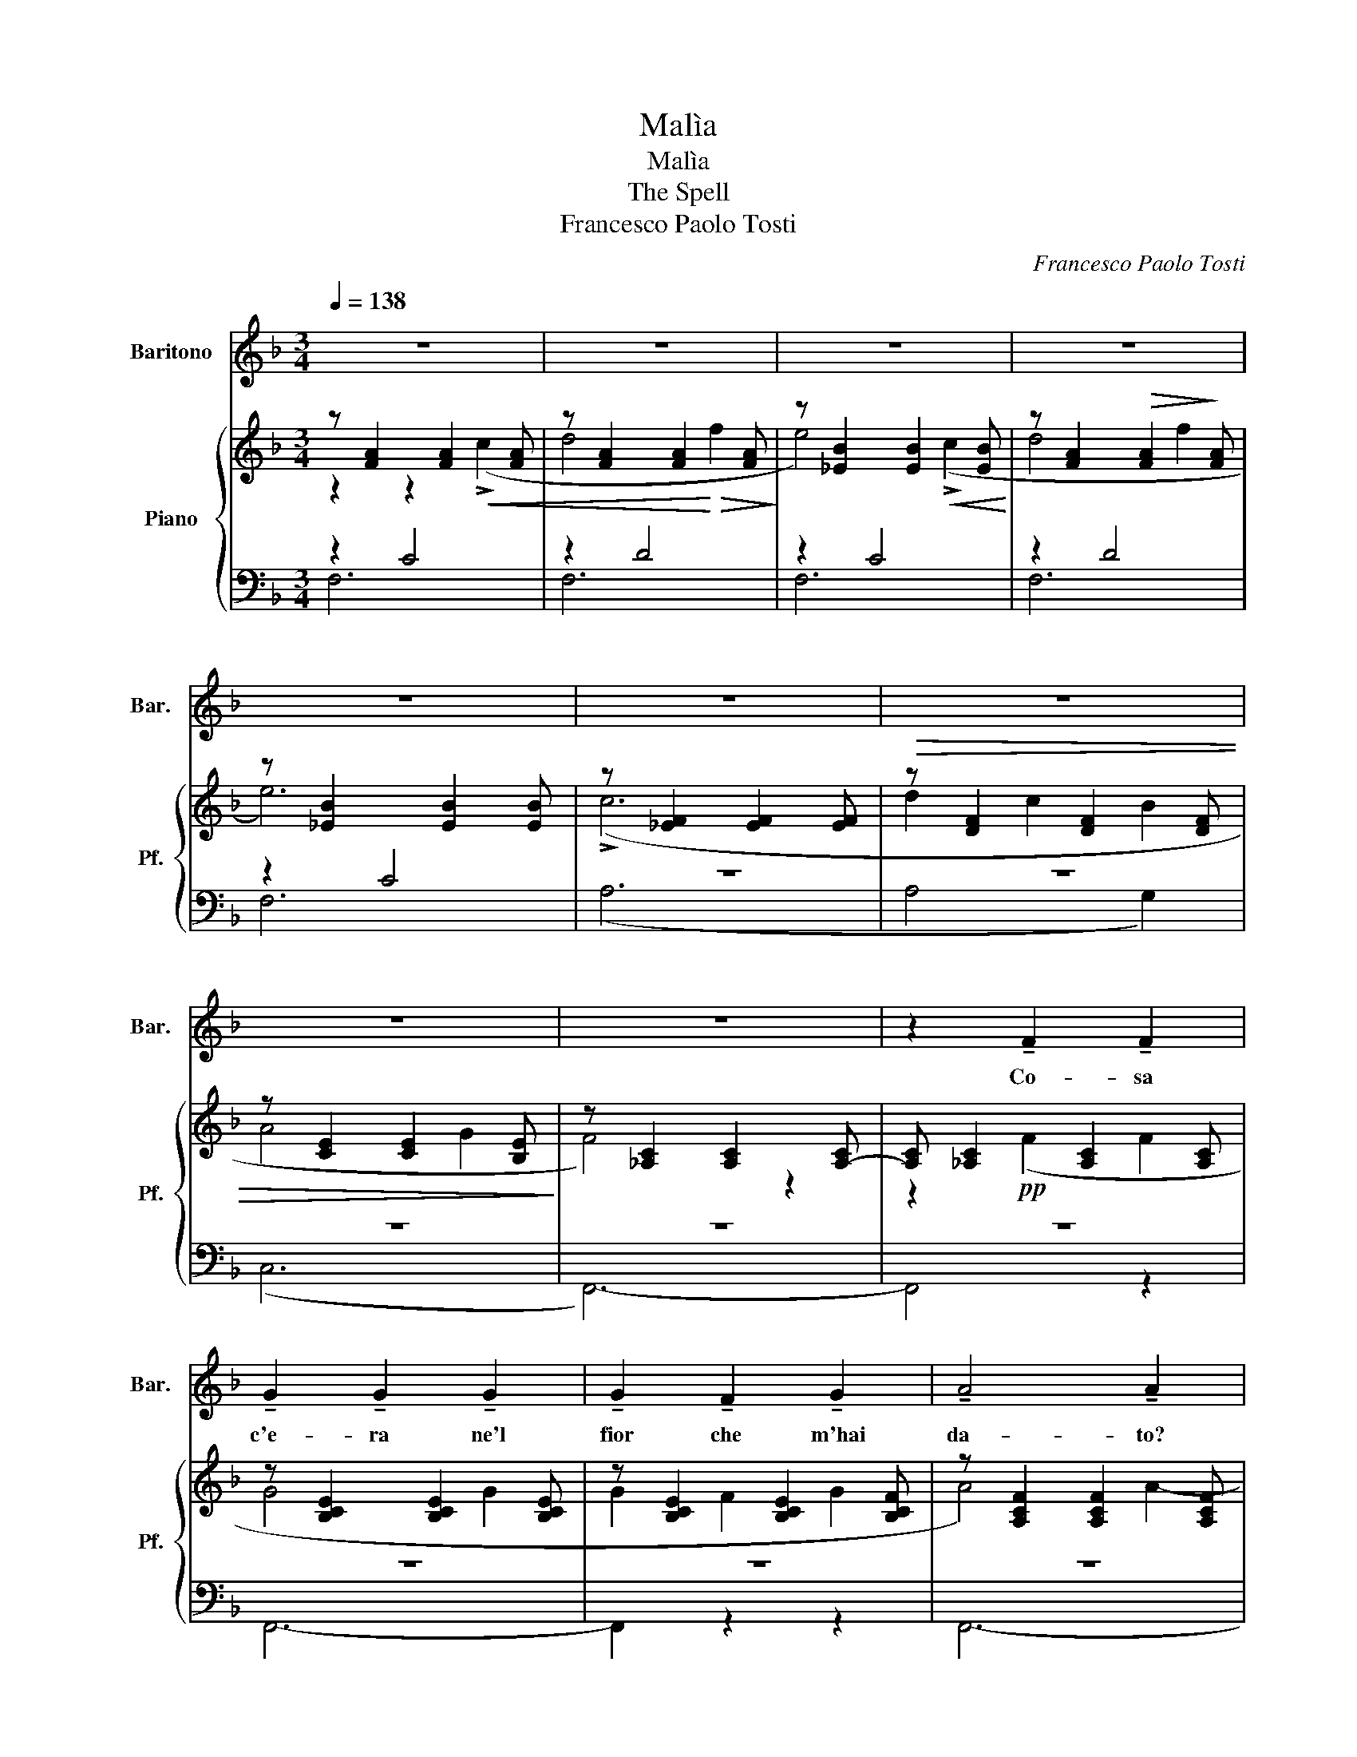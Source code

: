X:1
T:Malìa
T:Malìa
T:The Spell
T:Francesco Paolo Tosti
C:Francesco Paolo Tosti
%%score 1 { ( 2 3 ) | ( 4 5 ) }
L:1/8
Q:1/4=138
M:3/4
K:F
V:1 treble nm="Baritono" snm="Bar."
V:2 treble nm="Piano" snm="Pf."
V:3 treble 
V:4 bass 
V:5 bass 
V:1
 z6 | z6 | z6 | z6 | z6 | z6 | z6 | z6 | z6 | z2 !tenuto!F2 !tenuto!F2 | %10
w: |||||||||Co- sa|
 !tenuto!G2 !tenuto!G2 !tenuto!G2 | !tenuto!G2 !tenuto!F2 !tenuto!G2 | !tenuto!A4 !tenuto!A2 | %13
w: c'e- ra ne'l|fior che m'hai|da- to?|
 z2 !tenuto!A2 !tenuto!A2 | !tenuto!B2 !tenuto!B2 !tenuto!B2 | !tenuto!B2 !tenuto!A2 !tenuto!B2 | %16
w: For- se~un|fil- tro,un ar-|ca- no po-|
 !tenuto!c6 | z2 !tenuto!c2 !tenuto!c2 | !tenuto!^c2 !tenuto!c2 !tenuto!c2 | %19
w: ter!|Ne'l toc-|car- lo'l mio|
 !tenuto!^c2 !tenuto!^B2 !tenuto!c2 | !tenuto!e4 !tenuto!d2 | z2 !tenuto!=c2 !tenuto!B2 | %22
w: co- re~ha tre-|ma- to|m'ha l'o-|
 !tenuto!A2 !tenuto!c2 !tenuto!A2 | !tenuto!A2 !tenuto!G2 !tenuto!A2 | !tenuto!F4 z2 | %25
w: lez- zo tur-|ba- to'l pen-|sier!|
 z2 !tenuto!A2 !tenuto!A2 | !tenuto!A2 !tenuto!=B2 !tenuto!c2 | !tenuto!d2 !tenuto!c2 !tenuto!=B2 | %28
w: Ne le|va- ghe mo-|ven- ze che|
 !tenuto!c4 !tenuto!c2 | z2 !tenuto!c2 !tenuto!c2 | !tenuto!c2 !tenuto!d2 !tenuto!e2 | %31
w: ci~ha i?|un in-|can- to- vien|
 !tenuto!f2 !tenuto!e2 !tenuto!d2 | !tenuto!e6 | z2 !tenuto!e2 !tenuto!e2 | %34
w: for- se con|te?|Fre- me|
 !tenuto!.f2 !tenuto!.e2 !tenuto!d2 | !tenuto!.f2 !tenuto!.e2 !tenuto!.d2 | f4 !tenuto!d2 | %37
w: l'a- ria per|do- ve tu|va- i,|
 z2 !tenuto!d2 !tenuto!d2 | !tenuto!e2 !tenuto!d2 !tenuto!c2 | !tenuto!e2 !tenuto!d2 !tenuto!c2 | %40
w: spun- ta~un|fio- re~o- ve|pas- sa'l tuo|
 !tenuto!c6 | z2 !tenuto!c2 !tenuto!c2 | !tenuto!d2 !tenuto!c2 !tenuto!B2 | %43
w: piè!|Fre- me|l'a- ria per|
 !tenuto!d2 !tenuto!c2 !tenuto!B2 | !tenuto!A4 !tenuto!A2 | z2 !tenuto!F2 !tenuto!F2 | %46
w: do- ve tu|va- i|spun- ta~un|
 !tenuto!A2 !tenuto!G2 !tenuto!F2 | !tenuto!A2 !tenuto!G2- !tenuto!G !tenuto!F | !tenuto!F4 z2 | %49
w: fio- re~o- ve|pas- sa'l...... * tuo|piè!|
 z6 | z6 | z6 | z6 | z6 | z6 | z6 | z6 | z2 !tenuto!F2 !tenuto!F2 | %58
w: ||||||||Io non|
 !tenuto!G2 !tenuto!G2 !tenuto!G2 | !tenuto!G2 !tenuto!F2 !tenuto!G2 | !tenuto!A4 !tenuto!A2 | %61
w: chie- do qual|pia- ga be-|a- ta|
 z2 !tenuto!A2 !tenuto!A2 | !tenuto!B2 !tenuto!B2 !tenuto!B2 | !tenuto!B2 !tenuto!A2 !tenuto!B2 | %64
w: fi- no~a|des- so sog-|gior- no ti|
 !tenuto!c6 | z2 !tenuto!c2 !tenuto!c2 | !tenuto!^c2 !tenuto!c2 !tenuto!c2 | %67
w: fu|non ti|chie- do se|
 !tenuto!^c2 !tenuto!^c2 !tenuto!c2 | !tenuto!e4 !tenuto!d2 | z2 !tenuto!=c2 !tenuto!B2 | %70
w: nin- fa se|fa- ta,|se~u- na|
 !tenuto!A2 !tenuto!c2 !tenuto!A2 | !tenuto!A2 !tenuto!G2 !tenuto!A2 | !tenuto!F4 z2 | %73
w: bion- da par-|ven- za sei|tu!|
 z2 !tenuto!A2 !tenuto!A2 | !tenuto!A2 !tenuto!=B2 !tenuto!c2 | !tenuto!d2 !tenuto!c2 !tenuto!=B2 | %76
w: Ma che|c'è ne'l tuo|sguar- do fa-|
 !tenuto!c4 !tenuto!c2 | z2 !tenuto!c2 !tenuto!c2 | !tenuto!c2 !tenuto!d2 !tenuto!e2 | %79
w: ta- le?|co- sa|ci~hai ne'l tuo|
 !tenuto!f2 !tenuto!e2 !tenuto!d2 | !tenuto!e6 | z2 !tenuto!e2 !tenuto!e2 | %82
w: ma- gi- co|dir?|se mi|
 !tenuto!f2 !tenuto!e2 !tenuto!d2 | !tenuto!f2 !tenuto!e2 !tenuto!d2 | !tenuto!f4 !tenuto!d2 | %85
w: guar- di,~u- n'eb-|brez- za m'as-|sa- le,|
 z2 !tenuto!d2 !tenuto!d2 | !tenuto!e2 !tenuto!d2 !tenuto!c2 | !tenuto!e2 !tenuto!d2 !tenuto!c2 | %88
w: se mi|par- li mi|sen- to mo-|
 !tenuto!c6 | z2 !tenuto!c2 !tenuto!c2 | !tenuto!d2 !tenuto!c2 !tenuto!B2 | %91
w: rir!|se mi|guar- di,~u- n'eb-|
 !tenuto!d2 !tenuto!c2 !tenuto!B2 | !tenuto!A4 !tenuto!A2 | z2 !tenuto!F2 !tenuto!F2 | %94
w: brez- za m'as-|sa- le,|se mi|
 !tenuto!A2 !tenuto!G2 !tenuto!F2 | !tenuto!A2 !tenuto!A2- !tenuto!A !tenuto!G | !tenuto!G4 z2 | %97
w: par- li mi|sen- to * mo-|rir!|
 z6 | z6 | z6 | z6 | z6 | z6 | z6 | z6 | z6 | z6 |] %107
w: ||||||||||
V:2
 z [FA]2 [FA]2 [FA] | z [FA]2 [FA]2 [FA] | z [_EB]2 [EB]2 [EB] | z [FA]2!>(! [FA]2!>)! [FA] | %4
 z [_EB]2 [EB]2 [EB] | z [_EF]2 [EF]2 [EF] |!>(! z [DF]2 [DF]2 [DF] | z [CE]2 [CE]2 [B,E]!>)! | %8
 z [_A,C]2 [A,C]2 [A,-C] | [A,C] [_A,C]2 [A,C]2 [A,C] | z [B,CE]2 [B,CE]2 [B,CE] | %11
 z [B,CE]2 [B,CE]2 [B,CF] | z [A,CF]2 [A,CF]2 [A,CF] | z [A,CF]2 [A,CF]2 [A,CF] | %14
 z [B,CE]2 [B,CE]2 [B,CE] | z [B,CE]2 [B,CE]2 [B,CE] | z [CFA]2 [CFA]2 [CFA] | %17
 z [CFA]2 [CFA]2 [CFA] | z [^CFA]2 [CFA]2 [CFA] | z [^CFA]2 [^B,FA]2 [CFA] | %20
 z [EG_B]2 [EGB]2 [DGB] | z [DF]2 [DF]2 [DF] | z [CF]2 [CF]2 [CF] | z [B,E]2 [B,E]2 [B,E] | %24
 z [A,C]2 [A,C]2 [A,C] | z [A,C]2 [A,C]2 [A,C] | z E2 E2 [EA] | z [E^G]2 [EG]2 [EG] | %28
 z [EA]2 [EA]2 [EA] | z [E_A]2 [EA]2 [EA] | z [EG]2 [EG]2 [EG] | z [FG]2 [FG]2 [FG] | %32
 z [EG]2 [EG]2 [EG] | z [EG]2 [EG]2 [EG] | z [Fc]2 [Fc]2 [Fc] | z [Fc]2 [Fc]2 [Fc] | %36
 z [Bd]2 [Bd]2 [FB] | z [FB]2 [FB]2 [FB] | z [EB]2 [EB]2 [EB] | z [EB]2 [EB]2 [EB] | %40
 z [CFA]2 [CFA]2 [CFA] | z [CFA]2 [_EF]2 [EF] | z [DF]2 [DF]2 [DF] | z [DF]2 [DF]2 [DF] | %44
 z [CF]2 [CF]2 [CF] | z [CF]2 [A,C]2 [A,C] | z [=B,D]2 [B,D]2 [B,D] | z [_B,-E] [B,E]4 | %48
 z [A,C]2!p! [A,C] z [FA] | z [FA]2 [FA]2 [FA] | z [EB]2 [EB]2 [EB] | z [FA]2 [FA]2 [FA] | %52
 z [EB]2 [EB]2 [EB] | z [_EF]2 [EF]2 [EF] | z [DF]2 [DF]2 [DF] | z [CE]2 [CE]2 [B,E] | %56
 z [A,C]2 [A,C]2 [A,C]- | [A,C]!pp! [A,C]2 [A,C]2 [A,C] | z [B,CE]2 [B,CE]2 [B,CE] | %59
 z [B,CE]2 [B,CE]2 [B,CE] | z [A,CF]2 [A,CF]2 [A,CF] | z [A,CF]2 [A,CF]2 [A,CF] | %62
 z [B,CE]2 [B,CE]2 [B,CE] | z [B,CE]2 [B,CE]2 [B,CE] | z [CFA]2 [CFA]2 [CFA] | %65
 z [CFA]2 [CFA]2 [CFA] | z [^CFA]2 [CFA]2 [CFA] | z [^CFA]2 [^B,FA]2 [CFA] | %68
 z [EG_B]2 [EGB]2 [DGB] | z [DF]2 [DF]2 [DF] | z [CF]2 [CFA]2 [CF] | z [B,E]2 [B,E]2 [B,E] | %72
 z [A,C]2 [A,C]2 [A,C] | z!p! [A,C]2 [A,C]2 [A,C] | z E2 E2 [EA] | z [E^G]2 [EG]2 [EG] | %76
 z [EA]2 [EA]2 [EA] | z [E_A]2 [EA]2 [EA] | z [EG]2 [EG]2 [EG] | z [FG]2 [FG]2 [FG] | %80
 z [EG]2 [EG]2 [EG] | z [EG]2 [EG]2 [EG] | z [Fc]2 [Fc]2 [Fc] | z [Fc]2 [Fc]2 [Fc] | %84
 z [Bd]2 [Bd]2 [FB] | z [FB]2 [FB]2 [FB] | z [EB]2 [EB]2 [EB] | z [EB]2 [EB]2 [EB] | %88
 z [CFA]2 [CFA]2 [CFA] | z [CFA]2 [_EF]2 [EF] | z [DF]2 [DF]2 [DF] | z [DF]2 [DF]2 [DF] | %92
 z [CF]2 [CF]2 [CF] | z [CF]2 [A,C]2 [A,C] | z [=B,D]2 [B,D]2 [B,D] | z [B,-E] [B,E]4 | %96
 z [A,C]2 [A,C] z [FA] |!<(! z [FA]2!<)!!>(! [FA]2 [FA] | z!>)! [EB]2 [EB]2 [EB] | %99
 z [FA]2!>(! [FA]2 [FA]!>)! | z [EB]2 [EB]2 [EB] | z [_EF]2 [EF]2 [EF] | z [DF]2 [DF]2 [DF] | %103
 z [C=F]2 [CE]2 [B,E] | z [A,C]2 [A,C]2 [A,-C] | [A,C] [A,C]2 [A,C]2 [A,-C] | [A,C]4 z2 |] %107
V:3
 z2 z2!<(! (!>!c2 | d4!<)!!>(! f2!>)! | e4)!<(! (!>!c2!<)! | d4 f2 | e6) | (!>!c6 | d2 c2 B2 | %7
 A4 G2 | F4) z2 | z2!pp! (F2 F2 | G4 G2 | G2 F2 G2 | A4) A2- | A2 (A2 A2 | B4 B2 | B2 A2 B2 | %16
 c6-) | c2 (c2 c2 | ^c4 c2 | ^c2 ^B2 c2 | e4) d2- | d2 (=c2 B2 | A2 c2 A2 | A2 G2 A2 | F4) z2 | %25
 z2!p! (A2 A2 | A2 =B2 c2 | d2 c2 =B2 | c4) c2- | c2 (c2 c2 | c2 d2 e2 | f2 e2 d2 | e4) e2- | %33
 e2 (e2 e2 | f2 e2 d2 | f2 e2 d2 | !>![Ff]4) [Dd]2- | [Dd]2!p! (d2 d2 | e2 d2 c2 | e2 d2 c2 | %40
 c6-) | c2 (c2 c2 | d2 c2 B2 | d2 c2 B2 | A4 A2-) | A2 (F2 F2 | A2 G2 F2 | A2 G2- GF | F4) (c2 | %49
 d4 f2 | e4) (c2 | d4 f2 | e6) | (!>!c6 | d2 c2 B2 | A4 G2 | F4) z2 | z2 (F2 F2 | G4 G2 | %59
 G2 F2 G2 | A4) A2- | A2 (A2 A2 | B4 B2 | B2 A2 B2 | c6-) | c2 (c2 c2 | ^c4 c2 | ^c2 ^B2 c2 | %68
 e4 d2-) | d2 (=c2 B2 | A2 c2 A2 | A2 G2 A2 | F4) z2 | z2 (A2 A2 | A2 =B2 c2 | d2 c2 =B2 | %76
 c4) c2- | c2 (c2 c2 | c2 d2 e2 | f2 e2 d2 | e4) e2- | e2 (e2 e2 | f2 e2 d2 | f2 e2 d2 | %84
 !>![Ff]4) [Dd]2- | [Dd]2!p! (d2 d2 | e2 d2 c2 | e2 d2 c2 | c6-) | c2 (c2 c2 | d2 c2 B2 | %91
 d2 c2 B2 | A4 A2-) | A2 (F2 F2 | A2 G2 A2 | A2 G2 GF | F4) (!>!c2 | d4 f2 | e4)!<(! (c2 | %99
 d4!<)! f2 | e6) | (!>!c6 | d2 c2 B2 | A4 G2 | F6-) | F6- | F4 z2 |] %107
V:4
 z2 C4 | z2 D4 | z2 C4 | z2 D4 | z2 C4 | z6 | z6 | z6 | z6 | z6 | z6 | z6 | z6 | z6 | z6 | z6 | %16
 z6 | z6 | z6 | z6 | z6 | z6 | z6 | z6 | z6 | z6 | z2 C4 | z2 D4 | z2 C4 | z2 C4 | z2 C4 | %31
 z2 =B,4 | z2 C4 | z2 C4 | z2 C4 | z2 C4 | z6 | z6 | z2 C4 | z2 C4 | z2 A,4- | A,2 z2 z2 | z2 B,4 | %43
 z2 G,4 | z2 A,4 | A,2 z2 z2 | z6 | z6 | z6 | z2 D4 | z2 C4 | z2 D4 | z2 C4 | z6 | z6 | z6 | z6 | %57
 z6 | z6 | z6 | z6 | z6 | z6 | z6 | z6 | z6 | z6 | z6 | z6 | z6 | z6 | z6 | z6 | z6 | z2 C4 | %75
 z2 D4 | z2 C4 | z2 C4 | z2 C4 | z2 =B,4 | z2 C4 | z2 C4 | z2 C4 | z2 C4 | z6 | z6 | z2 C4 | %87
 z2 C4 | z2 A,4- | A,2 z2 z2 | z2 B,4 | z2 G,4 | z2 A,4- | A,2 z2 z2 | z2 z2 z2 | z6 | z6 | z2 D4 | %98
 z2 C4 | z2 D4 | z2 C4 | z6 | z6 | z6 | z6 | z6 | z6 |] %107
V:5
 F,6 | F,6 | F,6 | F,6 | F,6 | (A,6 | A,4 G,2) | (C,6 | F,,6-) | F,,4 z2 | F,,6- | F,,2 z2 z2 | %12
 F,,6- | F,,2 z2 z2 | G,,6- | G,,2 z2 z2 | A,,6- | A,,2 z2 z2 | (A,,6 | A,6 | B,6) | (G,6 | C,6) | %23
 (C,,6 | F,,4) z2 | !>!F,6 | E,6 | E,6 | A,6 | _A,6 | G,6 | G,6 | C,6 | _B,6 | A,6 | A,6 | %36
 !>!G,6- | G,6 | C,6 | C,6 | A,,6- | A,,6 | B,,6 | G,,6 | C,6- | (C,6 | G,,6) | (C,6 | F,,4) z2 | %49
 F,6 | G,6 | F,6 | G,6 | (A,6 | B,4 G,2) | (C,6 | F,,6-) | F,,4 z2 | F,,6- | F,,2 z2 z2 | F,,6- | %61
 F,,2 z2 z2 | G,,6- | G,,2 z2 z2 | A,,6- | A,,2 z2 z2 | (A,,6 | A,6 | B,6) | (G,6 | C,6) | (C,,6 | %72
 F,,4) z2 | !>!F,6 | C,6 | C,6 | A,6 | _A,6 | G,6 | G,6 | C,6 | _B,6 | A,6 | A,6 | !>!G,6- | G,6 | %86
 C,6 | C,6 | A,,6- | A,,6 | B,,6 | G,,6 | C,6- | (C,6 | G,,6) | (C,6 | F,,4) z2 | F,6 | F,6 | F,6 | %100
 F,6 | (A,6 | B,4 G,2 | C,6) | F,,6- | (F,,6 | F,,,4) z2 |] %107

